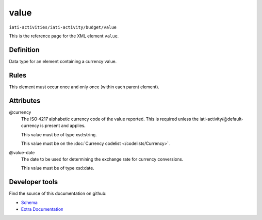 value
=====

``iati-activities/iati-activity/budget/value``

This is the reference page for the XML element ``value``. 

.. index::
  single: value

Definition
~~~~~~~~~~


Data type for an element containing a currency value.


Rules
~~~~~








This element must occur once and only once (within each parent element).







Attributes
~~~~~~~~~~


.. _iati-activities/iati-activity/budget/value/.currency:

@currency
  The ISO 4217 alphabetic currency code of the value reported.
  This is required unless the iati-activity/\@default-currency is present and applies.


  This value must be of type xsd:string.


  This value must be on the :doc:`Currency codelist </codelists/Currency>`.



  
.. _iati-activities/iati-activity/budget/value/.value-date:

@value-date
  The date to be used for determining the exchange rate for
  currency conversions.


  This value must be of type xsd:date.



  





Developer tools
~~~~~~~~~~~~~~~

Find the source of this documentation on github:

* `Schema <https://github.com/IATI/IATI-Schemas/blob/version-2.03/iati-activities-schema.xsd#L2024>`_
* `Extra Documentation <https://github.com/IATI/IATI-Extra-Documentation/blob/version-2.03/fr/activity-standard/iati-activities/iati-activity/budget/value.rst>`_

